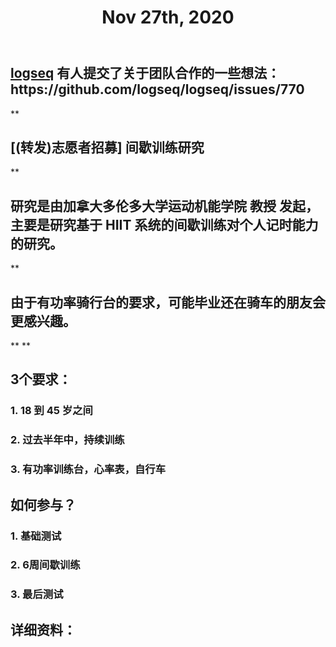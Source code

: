 #+TITLE: Nov 27th, 2020

** [[file:../pages/logseq.org][logseq]] 有人提交了关于团队合作的一些想法：https://github.com/logseq/logseq/issues/770
**
** [(转发)志愿者招募] 间歇训练研究
**
** 研究是由加拿大多伦多大学运动机能学院 教授 发起，主要是研究基于 HIIT 系统的间歇训练对个人记时能力的研究。
**
** 由于有功率骑行台的要求，可能毕业还在骑车的朋友会更感兴趣。
**
**
** 3个要求：
*** 1. 18 到 45 岁之间
*** 2. 过去半年中，持续训练
*** 3. 有功率训练台，心率表，自行车
** 如何参与？
*** 1. 基础测试
*** 2. 6周间歇训练
*** 3. 最后测试
** 详细资料：
